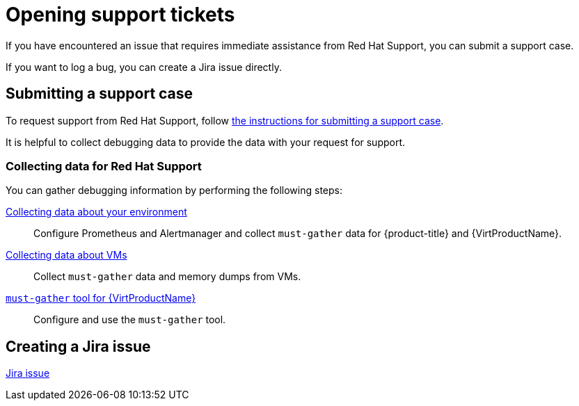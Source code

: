 // Module included in the following assemblies:
//
// * virt/support/virt-support-overview.adoc

:_mod-docs-content-type: PROCEDURE
[id="opening-support-tickets_{context}"]
= Opening support tickets

If you have encountered an issue that requires immediate assistance from Red Hat Support, you can submit a support case.

If you want to log a bug, you can create a Jira issue directly.

[id="submitting-support-case_{context}"]
== Submitting a support case

To request support from Red Hat Support, follow xref:../../support/getting-support.adoc#support-submitting-a-case_getting-support[the instructions for submitting a support case].

It is helpful to collect debugging data to provide the data with your request for support.

[id="collecting-data-for-red-hat-support_{context}"]
=== Collecting data for Red Hat Support

You can gather debugging information by performing the following steps:

xref:../../virt/support/virt-collecting-virt-data.adoc#virt-collecting-data-about-your-environment_virt-collecting-virt-data[Collecting data about your environment]::
Configure Prometheus and Alertmanager and collect `must-gather` data for {product-title} and {VirtProductName}.

xref:../../virt/support/virt-collecting-virt-data.adoc#virt-collecting-data-about-vms_virt-collecting-virt-data[Collecting data about VMs]::
Collect `must-gather` data and memory dumps from VMs.

// must-gather not supported for ROSA/OSD, per Dustin Row
ifndef::openshift-rosa,openshift-dedicated[]
xref:../../virt/support/virt-collecting-virt-data.adoc#virt-using-virt-must-gather_virt-collecting-virt-data[`must-gather` tool for {VirtProductName}]::
Configure and use the `must-gather` tool.
endif::openshift-rosa,openshift-dedicated[]

[id="creating-jira-issue_{context}"]
== Creating a Jira issue

link:https://issues.redhat.com/secure/CreateIssueDetails!init.jspa?pid=12323181&issuetype=1&priority=10200[Jira issue]



